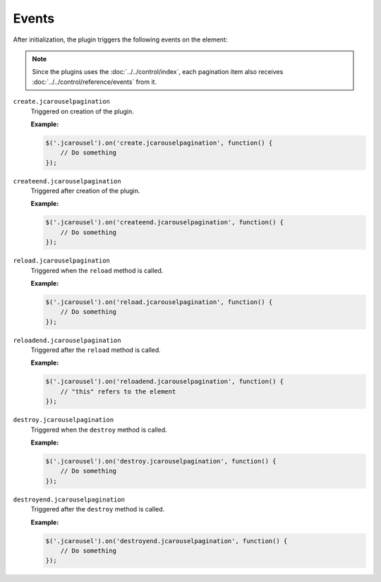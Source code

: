 Events
======

After initialization, the plugin triggers the following events on the element:

.. note::

   Since the plugins uses the :doc:`../../control/index`, each pagination item
   also receives :doc:`../../control/reference/events` from it.

.. _pagination.reference.events.create:

``create.jcarouselpagination``
    Triggered on creation of the plugin.

    **Example:**

    .. code-block:: javascript

        $('.jcarousel').on('create.jcarouselpagination', function() {
            // Do something
        });

.. _pagination.reference.events.createend:

``createend.jcarouselpagination``
    Triggered after creation of the plugin.

    **Example:**

    .. code-block:: javascript

        $('.jcarousel').on('createend.jcarouselpagination', function() {
            // Do something
        });

.. _pagination.reference.events.reload:

``reload.jcarouselpagination``
    Triggered when the ``reload`` method is called.

    **Example:**

    .. code-block:: javascript

        $('.jcarousel').on('reload.jcarouselpagination', function() {
            // Do something
        });

.. _pagination.reference.events.reloadend:

``reloadend.jcarouselpagination``
    Triggered after the ``reload`` method is called.

    **Example:**

    .. code-block:: javascript

        $('.jcarousel').on('reloadend.jcarouselpagination', function() {
            // "this" refers to the element
        });

.. _pagination.reference.events.destroy:

``destroy.jcarouselpagination``
    Triggered when the ``destroy`` method is called.

    **Example:**

    .. code-block:: javascript

        $('.jcarousel').on('destroy.jcarouselpagination', function() {
            // Do something
        });

.. _pagination.reference.events.destroyend:

``destroyend.jcarouselpagination``
    Triggered after the ``destroy`` method is called.

    **Example:**

    .. code-block:: javascript

        $('.jcarousel').on('destroyend.jcarouselpagination', function() {
            // Do something
        });

